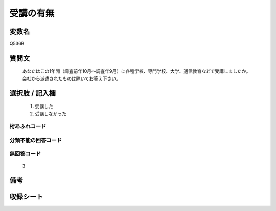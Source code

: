 .. title:: Q536B
.. rst-class:: item
====================================================================================================
受講の有無
====================================================================================================

.. rst-class:: varname
変数名
==================

Q536B

.. rst-class:: question
質問文
==================


   あなたはこの1年間（調査前年10月～調査年9月）に各種学校、専門学校、大学、通信教育などで受講しましたか。会社から派遣されたものは除いてお答え下さい。



.. rst-class:: answer
選択肢 / 記入欄
======================

  
     1. 受講した
  
     2. 受講しなかった
  



.. rst-class:: overflow
桁あふれコード
-------------------------------
  


.. rst-class:: not_available
分類不能の回答コード
-------------------------------------
  


.. rst-class:: not_available
無回答コード
-------------------------------------
  3


.. rst-class:: bikou
備考
==================



.. rst-class:: include_sheet
収録シート
=======================================
.. hlist::
   :columns: 3
   
   
   * p9_3
   
   * p10_3
   
   * p11ab_3
   
   * p11c_3
   
   * p12_3
   
   * p13_3
   
   * p14_3
   
   * p15_3
   
   * p16abc_3
   
   * p16d_3
   
   * p17_3
   
   * p18_3
   
   * p19_3
   
   * p20_3
   
   * p21abcd_3
   
   * p21e_3
   
   * p22_3
   
   * p23_3
   
   * p24_3
   
   * p25_3
   
   * p26_3
   
   


.. index:: Q536B